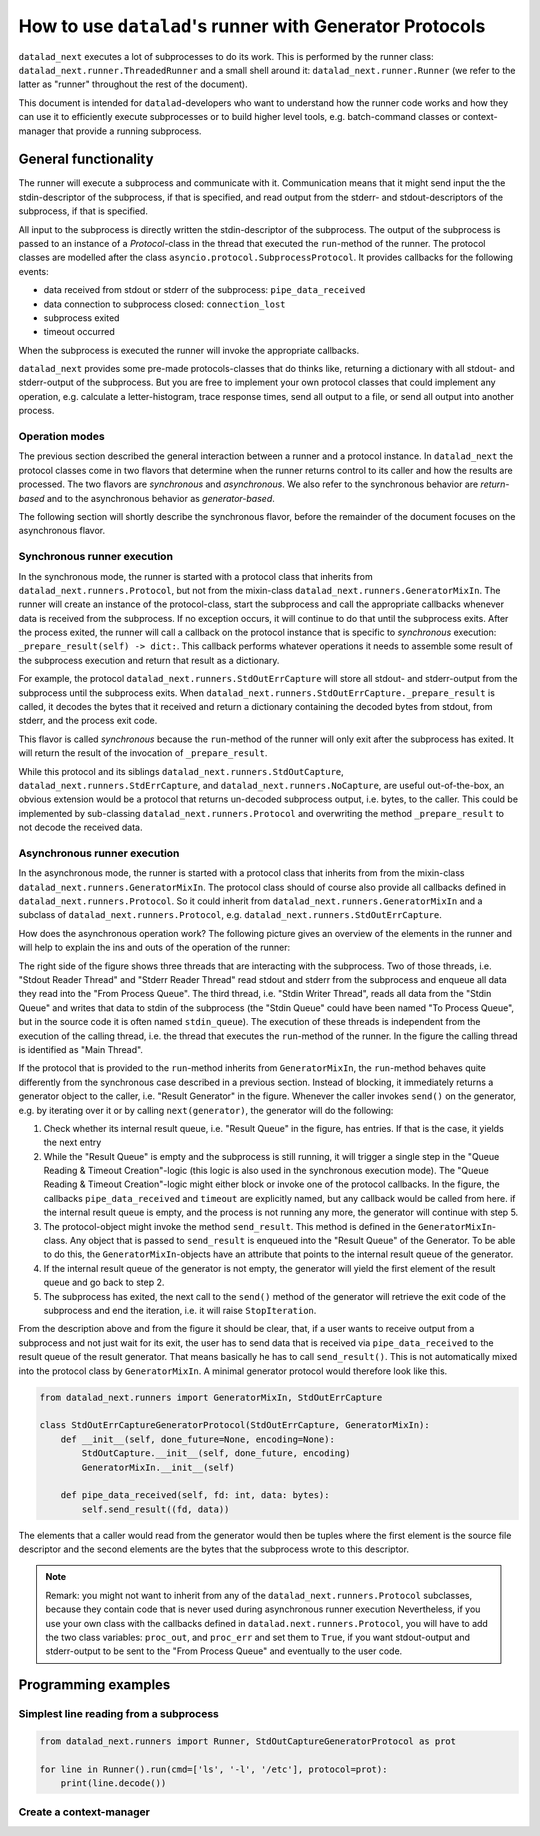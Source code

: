 .. _generator_runner:


How to use ``datalad``'s runner with Generator Protocols
********************************************************

``datalad_next`` executes a lot of subprocesses to do its work. This is performed by the runner class: ``datalad_next.runner.ThreadedRunner`` and a small shell around it: ``datalad_next.runner.Runner`` (we refer to the latter as "runner" throughout the rest of the document).

This document is intended for ``datalad``-developers who want to understand how the runner code works and how they can use it to efficiently execute subprocesses or to build higher level tools, e.g. batch-command classes or context-manager that provide a running subprocess.


General functionality
=====================
The runner will execute a subprocess and communicate with it. Communication means that it might send input the the stdin-descriptor of the subprocess, if that is specified, and read output from the stderr- and stdout-descriptors of the subprocess, if that is specified.

All input to the subprocess is directly written the stdin-descriptor of the subprocess.
The output of the subprocess is passed to an instance of a `Protocol`-class in the thread that executed the ``run``-method of the runner. The protocol classes are modelled after the class ``asyncio.protocol.SubprocessProtocol``. It provides callbacks for the following events:

- data received from stdout or stderr of the subprocess: ``pipe_data_received``
- data connection to subprocess closed: ``connection_lost``
- subprocess exited
- timeout occurred

When the subprocess is executed the runner will invoke the appropriate callbacks.

``datalad_next`` provides some pre-made protocols-classes that do thinks like, returning a dictionary with all stdout- and stderr-output of the subprocess. But you are free to implement your own protocol classes that could implement any operation, e.g. calculate a letter-histogram, trace response times, send all output to a file, or send all output into another process.


Operation modes
---------------

The previous section described the general interaction between a runner and a protocol instance. In ``datalad_next`` the protocol classes come in two flavors that determine when the runner returns control to its caller and how the results are processed. The two flavors are `synchronous` and `asynchronous`. We also refer to the synchronous behavior are `return-based` and to the asynchronous behavior as `generator-based`.

The following section will shortly describe the synchronous flavor, before the remainder of the document focuses on the asynchronous flavor.


Synchronous runner execution
----------------------------

In the synchronous mode, the runner is started with a protocol class that inherits from ``datalad_next.runners.Protocol``, but not from the mixin-class ``datalad_next.runners.GeneratorMixIn``. The runner will create an instance of the protocol-class, start the subprocess and call the appropriate callbacks whenever data is received from the subprocess. If no exception occurs, it will continue to do that until the subprocess exits.
After the process exited, the runner will call a callback on the protocol instance that is specific to `synchronous` execution: ``_prepare_result(self) -> dict:``.
This callback performs whatever operations it needs to assemble some result of the subprocess execution and return that result as a dictionary.

For example, the protocol ``datalad_next.runners.StdOutErrCapture`` will store all stdout- and stderr-output from the subprocess until the subprocess exits. When ``datalad_next.runners.StdOutErrCapture._prepare_result`` is called, it decodes the bytes that it received and return a dictionary containing the decoded bytes from stdout, from stderr, and the process exit code.

This flavor is called `synchronous` because the ``run``-method of the runner will only exit after the subprocess has exited. It will return the result of the invocation of ``_prepare_result``.

While this protocol and its siblings ``datalad_next.runners.StdOutCapture``, ``datalad_next.runners.StdErrCapture``, and ``datalad_next.runners.NoCapture``, are useful out-of-the-box, an obvious extension would be a protocol that returns un-decoded subprocess output, i.e. bytes, to the caller. This could be implemented by sub-classing ``datalad_next.runners.Protocol`` and overwriting the method ``_prepare_result`` to not decode the received data.


Asynchronous runner execution
-----------------------------

In the asynchronous mode, the runner is started with a protocol class that inherits from from the mixin-class ``datalad_next.runners.GeneratorMixIn``. The protocol class should of course also provide all callbacks defined in ``datalad_next.runners.Protocol``. So it could inherit from ``datalad_next.runners.GeneratorMixIn`` and a subclass of ``datalad_next.runners.Protocol``, e.g. ``datalad_next.runners.StdOutErrCapture``.

How does the asynchronous operation work? The following picture gives an overview of the elements in the runner and will help to explain the ins and outs of the operation of the runner:

.. image:: /_static/runner_arch.png
  :alt: architecture of the runner in asynchronous mode


The right side of the figure shows three threads that are interacting with the subprocess.
Two of those threads, i.e. "Stdout Reader Thread" and "Stderr Reader Thread" read stdout and stderr from the subprocess and enqueue all data they read into the "From Process Queue".
The third thread, i.e. "Stdin Writer Thread", reads all data from the "Stdin Queue" and writes that data to stdin of the subprocess (the "Stdin Queue" could have been named "To Process Queue", but in the source code it is often named ``stdin_queue``).
The execution of these threads is independent from the execution of the calling thread, i.e. the thread that executes the ``run``-method of the runner.
In the figure the calling thread is identified as "Main Thread".


If the protocol that is provided to the ``run``-method inherits from ``GeneratorMixIn``, the ``run``-method behaves quite differently from the synchronous case described in a previous section.
Instead of blocking, it immediately returns a generator object to the caller, i.e. "Result Generator" in the figure.
Whenever the caller invokes ``send()`` on the generator, e.g. by iterating over it or by calling ``next(generator)``, the generator will do the following:

1. Check whether its internal result queue, i.e. "Result Queue" in the figure, has entries.
   If that is the case, it yields the next entry

2. While the "Result Queue" is empty and the subprocess is still running, it will trigger a single step in the "Queue Reading & Timeout Creation"-logic (this logic is also used in the synchronous execution mode). The "Queue Reading & Timeout Creation"-logic might either block or invoke one of the protocol callbacks.
   In the figure, the callbacks ``pipe_data_received`` and ``timeout`` are explicitly named, but any callback would be called from here.
   if the internal result queue is empty, and the process is not running any more, the generator will continue with step 5.

3. The protocol-object might invoke the method ``send_result``.
   This method is defined in the ``GeneratorMixIn``-class. Any object that is passed to ``send_result`` is enqueued into the "Result Queue" of the Generator.
   To be able to do this, the ``GeneratorMixIn``-objects have an attribute that points to the internal result queue of the generator.

4. If the internal result queue of the generator is not empty, the generator will yield the first element of the result queue and go back to step 2.

5. The subprocess has exited, the next call to the ``send()`` method of the generator will retrieve the exit code of the subprocess and end the iteration, i.e. it will raise ``StopIteration``.

From the description above and from the figure it should be clear, that, if a user wants to receive output from a subprocess and not just wait for its exit, the user has to send
data that is received via ``pipe_data_received`` to the result queue of the result generator.
That means basically he has to call ``send_result()``.
This is not automatically mixed into the protocol class by ``GeneratorMixIn``. A minimal generator protocol would therefore look like this.

.. code-block:: python

    from datalad_next.runners import GeneratorMixIn, StdOutErrCapture

    class StdOutErrCaptureGeneratorProtocol(StdOutErrCapture, GeneratorMixIn):
        def __init__(self, done_future=None, encoding=None):
            StdOutCapture.__init__(self, done_future, encoding)
            GeneratorMixIn.__init__(self)

        def pipe_data_received(self, fd: int, data: bytes):
            self.send_result((fd, data))


The elements that a caller would read from the generator would then be tuples where the first element is the source file descriptor and the second elements are the bytes that the subprocess wrote to this descriptor.


.. note::
    Remark: you might not want to inherit from any of the ``datalad_next.runners.Protocol`` subclasses, because they contain code that is never used during asynchronous runner execution
    Nevertheless, if you use your own class with the callbacks defined in ``datalad.next.runners.Protocol``, you will have to add the two class variables: ``proc_out``, and ``proc_err`` and set them to ``True``, if you want stdout-output and stderr-output to be sent to the "From Process Queue" and eventually to the user code.


Programming examples
====================

Simplest line reading from a subprocess
---------------------------------------

.. code-block:: python

    from datalad_next.runners import Runner, StdOutCaptureGeneratorProtocol as prot

    for line in Runner().run(cmd=['ls', '-l', '/etc'], protocol=prot):
        print(line.decode())


Create a context-manager
---------------------------------